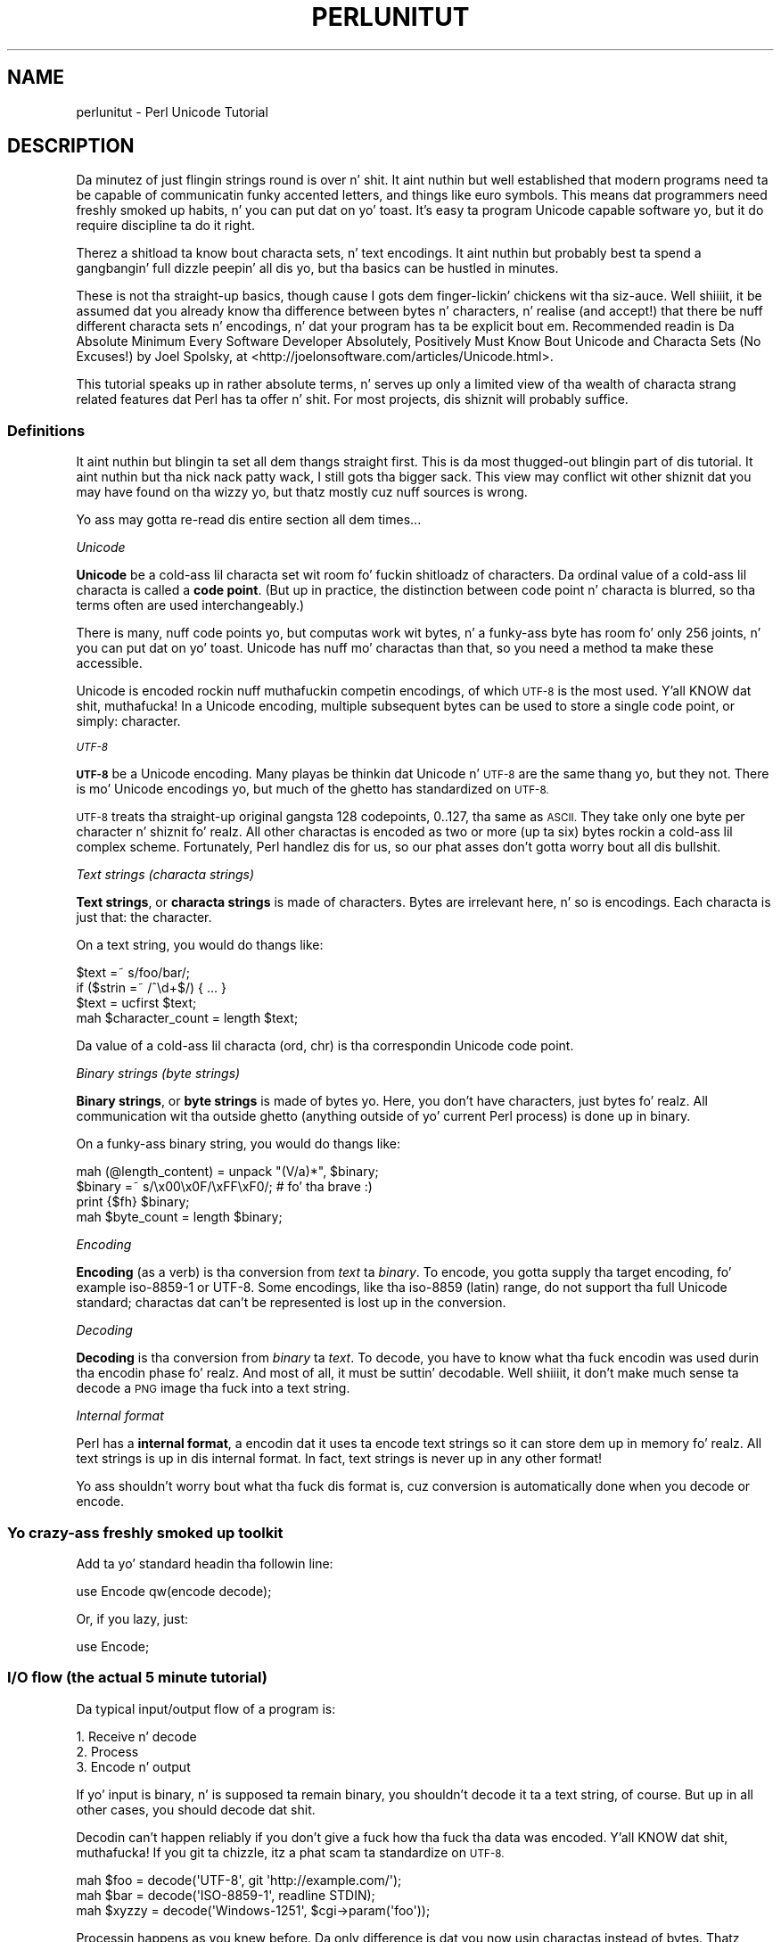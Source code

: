.\" Automatically generated by Pod::Man 2.27 (Pod::Simple 3.28)
.\"
.\" Standard preamble:
.\" ========================================================================
.de Sp \" Vertical space (when we can't use .PP)
.if t .sp .5v
.if n .sp
..
.de Vb \" Begin verbatim text
.ft CW
.nf
.ne \\$1
..
.de Ve \" End verbatim text
.ft R
.fi
..
.\" Set up some characta translations n' predefined strings.  \*(-- will
.\" give a unbreakable dash, \*(PI'ma give pi, \*(L" will give a left
.\" double quote, n' \*(R" will give a right double quote.  \*(C+ will
.\" give a sickr C++.  Capital omega is used ta do unbreakable dashes and
.\" therefore won't be available.  \*(C` n' \*(C' expand ta `' up in nroff,
.\" not a god damn thang up in troff, fo' use wit C<>.
.tr \(*W-
.ds C+ C\v'-.1v'\h'-1p'\s-2+\h'-1p'+\s0\v'.1v'\h'-1p'
.ie n \{\
.    dz -- \(*W-
.    dz PI pi
.    if (\n(.H=4u)&(1m=24u) .ds -- \(*W\h'-12u'\(*W\h'-12u'-\" diablo 10 pitch
.    if (\n(.H=4u)&(1m=20u) .ds -- \(*W\h'-12u'\(*W\h'-8u'-\"  diablo 12 pitch
.    dz L" ""
.    dz R" ""
.    dz C` ""
.    dz C' ""
'br\}
.el\{\
.    dz -- \|\(em\|
.    dz PI \(*p
.    dz L" ``
.    dz R" ''
.    dz C`
.    dz C'
'br\}
.\"
.\" Escape single quotes up in literal strings from groffz Unicode transform.
.ie \n(.g .ds Aq \(aq
.el       .ds Aq '
.\"
.\" If tha F regista is turned on, we'll generate index entries on stderr for
.\" titlez (.TH), headaz (.SH), subsections (.SS), shit (.Ip), n' index
.\" entries marked wit X<> up in POD.  Of course, you gonna gotta process the
.\" output yo ass up in some meaningful fashion.
.\"
.\" Avoid warnin from groff bout undefined regista 'F'.
.de IX
..
.nr rF 0
.if \n(.g .if rF .nr rF 1
.if (\n(rF:(\n(.g==0)) \{
.    if \nF \{
.        de IX
.        tm Index:\\$1\t\\n%\t"\\$2"
..
.        if !\nF==2 \{
.            nr % 0
.            nr F 2
.        \}
.    \}
.\}
.rr rF
.\"
.\" Accent mark definitions (@(#)ms.acc 1.5 88/02/08 SMI; from UCB 4.2).
.\" Fear. Shiiit, dis aint no joke.  Run. I aint talkin' bout chicken n' gravy biatch.  Save yo ass.  No user-serviceable parts.
.    \" fudge factors fo' nroff n' troff
.if n \{\
.    dz #H 0
.    dz #V .8m
.    dz #F .3m
.    dz #[ \f1
.    dz #] \fP
.\}
.if t \{\
.    dz #H ((1u-(\\\\n(.fu%2u))*.13m)
.    dz #V .6m
.    dz #F 0
.    dz #[ \&
.    dz #] \&
.\}
.    \" simple accents fo' nroff n' troff
.if n \{\
.    dz ' \&
.    dz ` \&
.    dz ^ \&
.    dz , \&
.    dz ~ ~
.    dz /
.\}
.if t \{\
.    dz ' \\k:\h'-(\\n(.wu*8/10-\*(#H)'\'\h"|\\n:u"
.    dz ` \\k:\h'-(\\n(.wu*8/10-\*(#H)'\`\h'|\\n:u'
.    dz ^ \\k:\h'-(\\n(.wu*10/11-\*(#H)'^\h'|\\n:u'
.    dz , \\k:\h'-(\\n(.wu*8/10)',\h'|\\n:u'
.    dz ~ \\k:\h'-(\\n(.wu-\*(#H-.1m)'~\h'|\\n:u'
.    dz / \\k:\h'-(\\n(.wu*8/10-\*(#H)'\z\(sl\h'|\\n:u'
.\}
.    \" troff n' (daisy-wheel) nroff accents
.ds : \\k:\h'-(\\n(.wu*8/10-\*(#H+.1m+\*(#F)'\v'-\*(#V'\z.\h'.2m+\*(#F'.\h'|\\n:u'\v'\*(#V'
.ds 8 \h'\*(#H'\(*b\h'-\*(#H'
.ds o \\k:\h'-(\\n(.wu+\w'\(de'u-\*(#H)/2u'\v'-.3n'\*(#[\z\(de\v'.3n'\h'|\\n:u'\*(#]
.ds d- \h'\*(#H'\(pd\h'-\w'~'u'\v'-.25m'\f2\(hy\fP\v'.25m'\h'-\*(#H'
.ds D- D\\k:\h'-\w'D'u'\v'-.11m'\z\(hy\v'.11m'\h'|\\n:u'
.ds th \*(#[\v'.3m'\s+1I\s-1\v'-.3m'\h'-(\w'I'u*2/3)'\s-1o\s+1\*(#]
.ds Th \*(#[\s+2I\s-2\h'-\w'I'u*3/5'\v'-.3m'o\v'.3m'\*(#]
.ds ae a\h'-(\w'a'u*4/10)'e
.ds Ae A\h'-(\w'A'u*4/10)'E
.    \" erections fo' vroff
.if v .ds ~ \\k:\h'-(\\n(.wu*9/10-\*(#H)'\s-2\u~\d\s+2\h'|\\n:u'
.if v .ds ^ \\k:\h'-(\\n(.wu*10/11-\*(#H)'\v'-.4m'^\v'.4m'\h'|\\n:u'
.    \" fo' low resolution devices (crt n' lpr)
.if \n(.H>23 .if \n(.V>19 \
\{\
.    dz : e
.    dz 8 ss
.    dz o a
.    dz d- d\h'-1'\(ga
.    dz D- D\h'-1'\(hy
.    dz th \o'bp'
.    dz Th \o'LP'
.    dz ae ae
.    dz Ae AE
.\}
.rm #[ #] #H #V #F C
.\" ========================================================================
.\"
.IX Title "PERLUNITUT 1"
.TH PERLUNITUT 1 "2014-01-31" "perl v5.18.4" "Perl Programmers Reference Guide"
.\" For nroff, turn off justification. I aint talkin' bout chicken n' gravy biatch.  Always turn off hyphenation; it makes
.\" way too nuff mistakes up in technical documents.
.if n .ad l
.nh
.SH "NAME"
perlunitut \- Perl Unicode Tutorial
.SH "DESCRIPTION"
.IX Header "DESCRIPTION"
Da minutez of just flingin strings round is over n' shit. It aint nuthin but well established that
modern programs need ta be capable of communicatin funky accented letters, and
things like euro symbols. This means dat programmers need freshly smoked up habits, n' you can put dat on yo' toast. It's
easy ta program Unicode capable software yo, but it do require discipline ta do
it right.
.PP
Therez a shitload ta know bout characta sets, n' text encodings. It aint nuthin but probably
best ta spend a gangbangin' full dizzle peepin' all dis yo, but tha basics can be hustled in
minutes.
.PP
These is not tha straight-up basics, though cause I gots dem finger-lickin' chickens wit tha siz-auce. Well shiiiit, it be assumed dat you already
know tha difference between bytes n' characters, n' realise (and accept!)
that there be nuff different characta sets n' encodings, n' dat your
program has ta be explicit bout em. Recommended readin is \*(L"Da Absolute
Minimum Every Software Developer Absolutely, Positively Must Know Bout Unicode
and Characta Sets (No Excuses!)\*(R" by Joel Spolsky, at
<http://joelonsoftware.com/articles/Unicode.html>.
.PP
This tutorial speaks up in rather absolute terms, n' serves up only a limited view
of tha wealth of characta strang related features dat Perl has ta offer n' shit. For
most projects, dis shiznit will probably suffice.
.SS "Definitions"
.IX Subsection "Definitions"
It aint nuthin but blingin ta set all dem thangs straight first. This is da most thugged-out blingin
part of dis tutorial. It aint nuthin but tha nick nack patty wack, I still gots tha bigger sack. This view may conflict wit other shiznit dat you
may have found on tha wizzy yo, but thatz mostly cuz nuff sources is wrong.
.PP
Yo ass may gotta re-read dis entire section all dem times...
.PP
\fIUnicode\fR
.IX Subsection "Unicode"
.PP
\&\fBUnicode\fR be a cold-ass lil characta set wit room fo' fuckin shitloadz of characters. Da ordinal
value of a cold-ass lil characta is called a \fBcode point\fR.   (But up in practice, the
distinction between code point n' characta is blurred, so tha terms often
are used interchangeably.)
.PP
There is many, nuff code points yo, but computas work wit bytes, n' a funky-ass byte has
room fo' only 256 joints, n' you can put dat on yo' toast.  Unicode has nuff mo' charactas than that,
so you need a method ta make these accessible.
.PP
Unicode is encoded rockin nuff muthafuckin competin encodings, of which \s-1UTF\-8\s0 is the
most used. Y'all KNOW dat shit, muthafucka! In a Unicode encoding, multiple subsequent bytes can be used to
store a single code point, or simply: character.
.PP
\fI\s-1UTF\-8\s0\fR
.IX Subsection "UTF-8"
.PP
\&\fB\s-1UTF\-8\s0\fR be a Unicode encoding. Many playas be thinkin dat Unicode n' \s-1UTF\-8\s0 are
the same thang yo, but they not. There is mo' Unicode encodings yo, but much of
the ghetto has standardized on \s-1UTF\-8. \s0
.PP
\&\s-1UTF\-8\s0 treats tha straight-up original gangsta 128 codepoints, 0..127, tha same as \s-1ASCII.\s0 They take
only one byte per character n' shiznit fo' realz. All other charactas is encoded as two or more
(up ta six) bytes rockin a cold-ass lil complex scheme. Fortunately, Perl handlez dis for
us, so our phat asses don't gotta worry bout all dis bullshit.
.PP
\fIText strings (characta strings)\fR
.IX Subsection "Text strings (characta strings)"
.PP
\&\fBText strings\fR, or \fBcharacta strings\fR is made of characters. Bytes are
irrelevant here, n' so is encodings. Each characta is just that: the
character.
.PP
On a text string, you would do thangs like:
.PP
.Vb 4
\&    $text =~ s/foo/bar/;
\&    if ($strin =~ /^\ed+$/) { ... }
\&    $text = ucfirst $text;
\&    mah $character_count = length $text;
.Ve
.PP
Da value of a cold-ass lil characta (\f(CW\*(C`ord\*(C'\fR, \f(CW\*(C`chr\*(C'\fR) is tha correspondin Unicode code
point.
.PP
\fIBinary strings (byte strings)\fR
.IX Subsection "Binary strings (byte strings)"
.PP
\&\fBBinary strings\fR, or \fBbyte strings\fR is made of bytes yo. Here, you don't have
characters, just bytes fo' realz. All communication wit tha outside ghetto (anything
outside of yo' current Perl process) is done up in binary.
.PP
On a funky-ass binary string, you would do thangs like:
.PP
.Vb 4
\&    mah (@length_content) = unpack "(V/a)*", $binary;
\&    $binary =~ s/\ex00\ex0F/\exFF\exF0/;  # fo' tha brave :)
\&    print {$fh} $binary;
\&    mah $byte_count = length $binary;
.Ve
.PP
\fIEncoding\fR
.IX Subsection "Encoding"
.PP
\&\fBEncoding\fR (as a verb) is tha conversion from \fItext\fR ta \fIbinary\fR. To encode,
you gotta supply tha target encoding, fo' example \f(CW\*(C`iso\-8859\-1\*(C'\fR or \f(CW\*(C`UTF\-8\*(C'\fR.
Some encodings, like tha \f(CW\*(C`iso\-8859\*(C'\fR (\*(L"latin\*(R") range, do not support tha full
Unicode standard; charactas dat can't be represented is lost up in the
conversion.
.PP
\fIDecoding\fR
.IX Subsection "Decoding"
.PP
\&\fBDecoding\fR is tha conversion from \fIbinary\fR ta \fItext\fR. To decode, you have to
know what tha fuck encodin was used durin tha encodin phase fo' realz. And most of all, it must
be suttin' decodable. Well shiiiit, it don't make much sense ta decode a \s-1PNG\s0 image tha fuck into a
text string.
.PP
\fIInternal format\fR
.IX Subsection "Internal format"
.PP
Perl has a \fBinternal format\fR, a encodin dat it uses ta encode text strings
so it can store dem up in memory fo' realz. All text strings is up in dis internal format.
In fact, text strings is never up in any other format!
.PP
Yo ass shouldn't worry bout what tha fuck dis format is, cuz conversion is
automatically done when you decode or encode.
.SS "Yo crazy-ass freshly smoked up toolkit"
.IX Subsection "Yo crazy-ass freshly smoked up toolkit"
Add ta yo' standard headin tha followin line:
.PP
.Vb 1
\&    use Encode qw(encode decode);
.Ve
.PP
Or, if you lazy, just:
.PP
.Vb 1
\&    use Encode;
.Ve
.SS "I/O flow (the actual 5 minute tutorial)"
.IX Subsection "I/O flow (the actual 5 minute tutorial)"
Da typical input/output flow of a program is:
.PP
.Vb 3
\&    1. Receive n' decode
\&    2. Process
\&    3. Encode n' output
.Ve
.PP
If yo' input is binary, n' is supposed ta remain binary, you shouldn't decode
it ta a text string, of course. But up in all other cases, you should decode dat shit.
.PP
Decodin can't happen reliably if you don't give a fuck how tha fuck tha data was encoded. Y'all KNOW dat shit, muthafucka! If
you git ta chizzle, itz a phat scam ta standardize on \s-1UTF\-8.\s0
.PP
.Vb 3
\&    mah $foo   = decode(\*(AqUTF\-8\*(Aq, git \*(Aqhttp://example.com/\*(Aq);
\&    mah $bar   = decode(\*(AqISO\-8859\-1\*(Aq, readline STDIN);
\&    mah $xyzzy = decode(\*(AqWindows\-1251\*(Aq, $cgi\->param(\*(Aqfoo\*(Aq));
.Ve
.PP
Processin happens as you knew before. Da only difference is dat you now
usin charactas instead of bytes. Thatz straight-up useful if you use thangs like
\&\f(CW\*(C`substr\*(C'\fR, or \f(CW\*(C`length\*(C'\fR.
.PP
It aint nuthin but blingin ta realize dat there be no bytes up in a text string. Of course,
Perl has its internal encodin ta store tha strang up in memory yo, but ignore dis shit.
If you gotta do anythang wit tha number of bytes, itz probably dopest ta move
that part ta step 3, just afta you've encoded tha string. Then you know
exactly how tha fuck nuff bytes it is ghon be up in tha destination string.
.PP
Da syntax fo' encodin text strings ta binary strings be as simple as decoding:
.PP
.Vb 1
\&    $body = encode(\*(AqUTF\-8\*(Aq, $body);
.Ve
.PP
If you needed ta know tha length of tha strang up in bytes, nowz tha slick time
for dis shit. Because \f(CW$body\fR is now a funky-ass byte string, \f(CW\*(C`length\*(C'\fR will report the
number of bytes, instead of tha number of characters. Da number of
charactas is no longer known, cuz charactas only exist up in text strings.
.PP
.Vb 1
\&    mah $byte_count = length $body;
.Ve
.PP
And if tha protocol you rockin supports a way of lettin tha recipient know
which characta encodin you used, please help tha receivin end by rockin that
feature biaaatch! For example, E\-mail n' \s-1HTTP\s0 support \s-1MIME\s0 headers, so you can use the
\&\f(CW\*(C`Content\-Type\*(C'\fR header n' shit. They can also have \f(CW\*(C`Content\-Length\*(C'\fR ta indicate the
number of \fIbytes\fR, which be always a phat scam ta supply if tha number is
known.
.PP
.Vb 2
\&    "Content\-Type: text/plain; charset=UTF\-8",
\&    "Content\-Length: $byte_count"
.Ve
.SH "SUMMARY"
.IX Header "SUMMARY"
Decode every last muthafuckin thang you receive, encode every last muthafuckin thang you bust out. (If itz text
data.)
.SH "Q n' A (or FAQUIZZY)"
.IX Header "Q n' A (or FAQUIZZY)"
Afta readin dis document, you ought ta read perlunifaq like a muthafucka.
.SH "ACKNOWLEDGEMENTS"
.IX Header "ACKNOWLEDGEMENTS"
Thanks ta Johan Vromans from Squirrel Consultancy yo. His \s-1UTF\-8\s0 rants durin the
Amsterdam Perl Mongers meetings gots me interested n' determined ta smoke up
how ta use characta encodings up in Perl up in ways dat don't break doggystyle.
.PP
Thanks ta Gerard Goossen from \s-1TTY.\s0 His presentation \*(L"\s-1UTF\-8\s0 up in tha wild\*(R" (Dutch
Perl Workshop 2006) inspired mah crazy ass ta publish mah thoughts n' write dis tutorial.
.PP
Thanks ta tha playas whoz ass axed bout dis kind of shiznit up in nuff muthafuckin Perl \s-1IRC\s0
channels, n' have constantly reminded mah crazy ass dat a simpla explanation was
needed.
.PP
Thanks ta tha playas whoz ass reviewed dis document fo' me, before it went public.
They are: Benjamin Smizzle, Jan-Pieta Cornet, Johan Vromans, Lukas Mai, Nathan
Gray.
.SH "AUTHOR"
.IX Header "AUTHOR"
Juerd Waalboer <#####@juerd.nl>
.SH "SEE ALSO"
.IX Header "SEE ALSO"
perlunifaq, perlunicode, perluniintro, Encode
